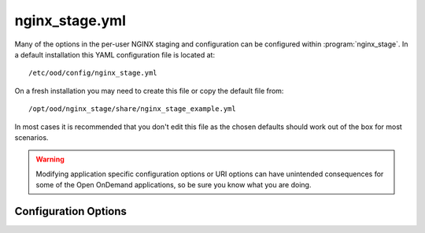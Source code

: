 .. _nginx-stage-configuration:

nginx_stage.yml
===============

Many of the options in the per-user NGINX staging and configuration can be
configured within :program:`nginx_stage`. In a default installation this
YAML configuration file is located at::

  /etc/ood/config/nginx_stage.yml

On a fresh installation you may need to create this file or copy the default
file from::

  /opt/ood/nginx_stage/share/nginx_stage_example.yml

In most cases it is recommended that you don't edit this file as the chosen
defaults should work out of the box for most scenarios.

.. warning::

   Modifying application specific configuration options or URI options can have
   unintended consequences for some of the Open OnDemand applications, so be
   sure you know what you are doing.

Configuration Options
---------------------

.. describe:: ondemand_version_path (String)

   path to the OnDemand version file

   Default
     Set to default path

     .. code-block:: yaml

        ondemand_version_path: "/opt/ood/VERSION"

   Example
     Supply a custom version file with a different version in it

     .. code-block:: yaml

        ondemand_version_path: "/path/to/VERSION"

.. describe:: ondemand_portal (String, null)

   unique name of this OnDemand portal used to namespace multiple hosted
   portals

   Default
     Do not set a custom namespace for this portal

     .. code-block:: yaml

        ondemand_portal: null

   Example
     Use a custom namespace for this portal

     .. code-block:: yaml

        ondemand_portal: "custom"

   .. note::

      If this is not set then most apps will use the default namespace
      ``ondemand``.

.. describe:: ondemand_title (String, null)

   title of this OnDemand portal that apps *should* display in their navbar

   Default
     Do not set a custom title for this portal

     .. code-block:: yaml

        ondemand_title: null

   Example
     Use a custom title for this portal

     .. code-block:: yaml

        ondemand_title: "My Custom Portal"

   .. note::

      If this is not set then most apps will use the default title ``Open
      OnDemand``.

.. describe:: template_root (String)

   the root directory containing the ERB templates used in generating the NGINX
   configuration files

   Default
     Set to default installation location

     .. code-block:: yaml

        template_root: "/opt/ood/nginx_stage/templates"

   Example
     Use custom templates

     .. code-block:: yaml

        template_root: "/path/to/my/templates"

.. describe:: proxy_user (String)

   the user name that the Apache proxy runs as so permissions can be added to
   the Unix domain sockets

   Default
     Set to the typical apache user

     .. code-block:: yaml

        proxy_user: "apache"

   Example
     Use a different user for the Apache proxy

     .. code-block:: yaml

        proxy_user: "proxy_user"

.. describe:: nginx_bin (String)

   the path to the NGINX binary

   Default
     Use NGINX installed by OnDemand Software Collections

     .. code-block:: yaml

        nginx_bin: "/opt/ood/ondemand/root/usr/sbin/nginx"

   Example
     NGINX is installed in a different directory

     .. code-block:: yaml

        nginx_bin: "/path/to/sbin/nginx"

.. describe:: nginx_signals (Array<String>)

   valid signals that can be sent to the NGINX process

   Default
     Supported NGINX signals

     .. code-block:: yaml

        nginx_signals: [stop, quit, reopen, reload]

   Example
     Further restrict valid signals

     .. code-block:: yaml

        nginx_signals: [stop]

   .. note::

      This option is sent as ``-s signal`` to the `NGINX command line`_.

.. describe:: mime_types_path (String)

   the path to the system-installed NGINX ``mime.types`` file

   Default
     Use the NGINX installed by OnDemand Software Collections file

     .. code-block:: yaml

        mime_types_path: "/opt/ood/ondemand/root/etc/nginx/mime.types"

   Example
     Use a custom mime file

     .. code-block:: yaml

        mime_types_path: "/path/to/custom/mime.types"

.. describe:: passenger_root (String)

   the ``locations.ini`` file that describes Passenger installation

   Default
     Use the file supplied by Passenger from OnDemand Software Collections

     .. code-block:: yaml

        passenger_root: "/opt/ood/ondemand/root/usr/share/ruby/vendor_ruby/phusion_passenger/locations.ini"

   Example
     Use a custom file

     .. code-block:: yaml

        passenger_root: "/path/to/custom/locations.ini"

.. describe:: passenger_ruby (String)

   the path to the Ruby binary that Passenger uses for itself and web apps

   Default
     Use the Ruby wrapper script supplied by this code

     .. code-block:: yaml

        passenger_ruby: "/opt/ood/nginx_stage/bin/ruby"

   Example
     Use the binary supplied by Ruby 2.4 installed by Software Collections

     .. code-block:: yaml

        passenger_ruby: "/opt/rh/rh-ruby25/root/usr/bin/ruby"

.. describe:: passenger_nodejs (String, null)

   the path to the Node.js binary that Passenger uses for web apps

   Default
     Use the Node.js wrapper script supplied by this code

     .. code-block:: yaml

        passenger_nodejs: "/opt/ood/nginx_stage/bin/node"

   Example
     Use the binary supplied by Node.js installed by Software Collections

     .. code-block:: yaml

        passenger_nodejs: "/opt/rh/rh-nodejs6/root/usr/bin/node"

.. describe:: passenger_python (String, null)

   the path to the Python binary that Passenger uses for web apps

   Default
     Use the Python wrapper script supplied by this code

     .. code-block:: yaml

        passenger_python: "/opt/ood/nginx_stage/bin/python"

   Example
     Use the system-installed Python binary

     .. code-block:: yaml

        passenger_python: "/usr/bin/python"

.. describe:: pun_config_path (String)

   the interpolated path to the user's PUN config file

   Default
     Namespace the user config files by their user name

     .. code-block:: yaml

        pun_config_path: "/var/lib/ondemand-nginx/config/puns/%{user}.conf"

   Example
     Namespace configs under user directories

     .. code-block:: yaml

        pun_config_path: "/var/lib/ondemand-nginx/config/puns/%{user}/nginx.conf"

.. describe:: pun_tmp_root (String)

   the interpolated root directory used for NGINX tmp directories

   Default
     Namespace under user directories

     .. code-block:: yaml

        pun_tmp_root: "/var/lib/ondemand-nginx/tmp/%{user}"

   Example
     Use a custom namespace for root directory

     .. code-block:: yaml

        pun_tmp_root: "/path/to/%{user}-tmp"

   .. warning::

      NGINX will store the full request body in this location before sending it
      to the Passenger app. The size of the disk partition this directory
      resides in will limit the maximum file upload size.

.. describe:: pun_access_log_path (String)

   the interpolated path to the NGINX access log

   Default
     Namespace access logs under user directories

     .. code-block:: yaml

        pun_access_log_path: "/var/log/ondemand-nginx/%{user}/access.log"

   Example
     Use a custom location for the access log file

     .. code-block:: yaml

        pun_access_log_path: "/custom/path/access-%{user}.log"

.. describe:: pun_error_log_path (String)

   the interpolated path to the NGINX error log

   Default
     Namespace error logs under user directories

     .. code-block:: yaml

        pun_error_log_path: "/var/log/ondemand-nginx/%{user}/error.log"

   Example
     Use a custom location for the error log file

     .. code-block:: yaml

        pun_error_log_path: "/custom/path/error-%{user}.log"

.. describe:: pun_pid_path (String)

   the interpolated path to the NGINX pid file

   Default
     Namespace pid files under user directories

     .. code-block:: yaml

        pun_pid_path: "/var/run/ondemand-nginx/%{user}/passenger.pid"

   Example
     Use a custom location for the pid files

     .. code-block:: yaml

        pun_pid_path: "/custom/path/pid-%{user}.pid"

.. describe:: pun_socket_path (String)

   the interpolated path to the NGINX socket file

   Default
     Namespace socket files under user directories

     .. code-block:: yaml

        pun_pid_path: "/var/run/ondemand-nginx/%{user}/passenger.sock"

   Example
     Use a custom location for the socket files

     .. code-block:: yaml

        pun_pid_path: "/custom/path/socket-%{user}.sock"

   .. warning::

      The root directory containing the Unix domain socket file will have
      restricted permissions so that only the Apache proxy user can access this
      socket file.

   .. danger::

      Currently :ref:`mod-ood-proxy` will only look for socket files following the
      format::

        $OOD_PUN_SOCKET_ROOT/<user>/passenger.sock

      It is not recommended to alter ``pun_pid_path`` unless you know what you
      are doing.

.. describe:: pun_sendfile_root (String)

   the root directory that NGINX serves files from using sendfile_

   Default
     Serve all files on file system

     .. code-block:: yaml

        pun_sendfile_root: "/"

   Example
     Only serve files under home directories

     .. code-block:: yaml

        pun_sendfile_root: "/home"

   .. warning::

      All URL requests to sendfile_ will be relative to the
      ``pun_sendfile_root``. If you alter this configuration option you may
      break certain web applications that expect it under ``/``.

.. describe:: pun_sendfile_uri (String)

   the internal URL path used by NGINX to serve files from using sendfile_ (not
   directly accessible by the client browser)

   Default
     Serve files under a unique path

     .. code-block:: yaml

        pun_sendfile_uri: "/sendfile"

   Example
     Server files under a custom URL path

     .. code-block:: yaml

        pun_sendfile_root: "/custom/files"

.. describe:: pun_app_configs (Array<Hash>)

   a list of interpolated hashes that define what wildcard app config file
   paths to include in a user's NGINX config (the hashes are arguments for
   ``app_config_path``)

   Default
     Serve a user's dev apps, all shared apps, all system apps through NGINX

     .. code-block:: yaml

        pun_app_configs:
          -
            env: dev
            name: "*"
            owner: "%{user}"
          -
            env: usr
            name: "*"
            owner: "*"
          -
            env: sys
            name: "*"
            owner: "*"

   Example
     Serve only system apps through NGINX

     .. code-block:: yaml

        pun_app_configs:
          -
            env: dev
            name: "*"
            owner: "%{user}"

.. describe:: app_config_path (Hash)

   an interpolated hash detailing the path to the NGINX app configs for each
   app type

   Default
     A recommended solution for app config locations

     .. code-block:: yaml

        app_config_path:
          dev: "/var/lib/ondemand-nginx/config/apps/dev/%{owner}/%{name}.conf"
          usr: "/var/lib/ondemand-nginx/config/apps/usr/%{owner}/%{name}.conf"
          sys: "/var/lib/ondemand-nginx/config/apps/sys/%{name}.conf"

.. describe:: app_root (Hash)

   an interpolated hash detailing the root directory where the app is installed
   for each app type

   Default
     A recommended solution for app deployment locations

     .. code-block:: yaml

        app_root:
          dev: "~%{owner}/ondemand/dev/%{name}"
          usr: "/var/www/ood/apps/usr/%{owner}/gateway/%{name}"
          sys: "/var/www/ood/apps/sys/%{name}"

   .. note::

      A common solution is to map the user shared app location as a symlink to
      the user's home directory::

        /var/www/ood/apps/usr/<owner>/gateway => ~<owner>/ondemand/share

      This allows the owner of the app to update the app in real time as well
      as maintain file permissions.

   .. warning::

      Modifying this configuration option may break how the Dashboard app
      searches for apps.

.. describe:: app_request_uri (Hash)

   an interpolated hash detailing the URL path used to access the given type of
   app (not including the base-URI)

   Default
     A recommended solution for app request URL's

     .. code-block:: yaml

        app_request_uri:
          dev: "/dev/%{name}"
          usr: "/usr/%{owner}/%{name}"
          sys: "/sys/%{name}"

   .. note::

      Modifying this will require you also modify ``app_request_regex``.

   .. warning::

      Modifying this configuration option may break how the various apps link
      to each other.

.. describe:: app_request_regex (Hash)

   a hash detailing the regular expressions used to determine the type of app
   and its corresponding parameters from a URL request (this should match what
   you used in ``app_request_uri``)

   Default
     A recommended solution for app request URL regular expressions

     .. code-block:: yaml

        app_request_regex:
          dev: "^/dev/(?<name>[-\\w.]+)"
          usr: "^/usr/(?<owner>[\\w]+)/(?<name>[-\\w.]+)"
          sys: "^/sys/(?<name>[-\\w.]+)"

   .. note::

      Modifying anything in this configuration option other than the
      whitelisted characters will require you modify ``app_request_uri`` as
      well.

.. describe:: app_token (Hash)

   an interpolated hash detailing a uniquely identifiable string for each app

   Default
     A recommended solution for generating app tokens

     .. code-block:: yaml

        app_token:
          dev: "dev/%{owner}/%{name}"
          usr: "usr/%{owner}/%{name}"
          sys: "sys/%{name}"

   .. note::

      Not currently used and may be deprecated in the future.

.. describe:: app_passenger_env (Hash)

   a hash detailing the `Passenger environment`_ to run the type of app under

   Default
     A recommended solution for setting Passenger environments

     .. code-block:: yaml

        app_passenger_env:
          dev: "development"
          usr: "production"
          sys: "production"

   .. warning::

      Modifying this configuration option can lead to unintended consequences
      for web apps such as issues with serving their assets.

.. describe:: user_regex (String)

   regular expression used to validate a given user name

   Default
     Username can consist of any characters typically found in an email address

     .. code-block:: yaml

        user_regex: '[\w@\.\-]+'

   Example
     Restrict user name to just alphanumeric characters

     .. code-block:: yaml

        user_regex: '\w+'

.. describe:: min_uid (Integer)

   the minimum user id required to start a per-user NGINX process as

   Default
     User id's typically start at ``1000``

     .. code-block:: yaml

        min_uid: 1000

   Example
     Using CentOS 6

     .. code-block:: yaml

        min_uid: 500

   .. note::

      For RHEL6 and CentOS 6 the user id's begin at ``500``.

.. describe:: disabled_shell (String)

   restrict starting a per-user NGINX process as a user with the given shell

   Default
     For OSC restrictions

     .. code-block:: yaml

        disabled_shell: "/access/denied"

   .. note::

      This will only restrict access to a per-user NGINX process started with
      the :ref:`nginx-stage-pun` command (used by the Apache proxy). This
      doesn't restrict the other administrative commands
      :ref:`nginx-stage-nginx` and :ref:`nginx-stage-nginx-clean` when manually
      starting and stopping the NGINX process.

.. _nginx command line: https://www.nginx.com/resources/wiki/start/topics/tutorials/commandline/
.. _sendfile: http://nginx.org/en/docs/http/ngx_http_core_module.html#sendfile
.. _passenger environment: https://www.phusionpassenger.com/library/config/nginx/reference/#passenger_app_env
